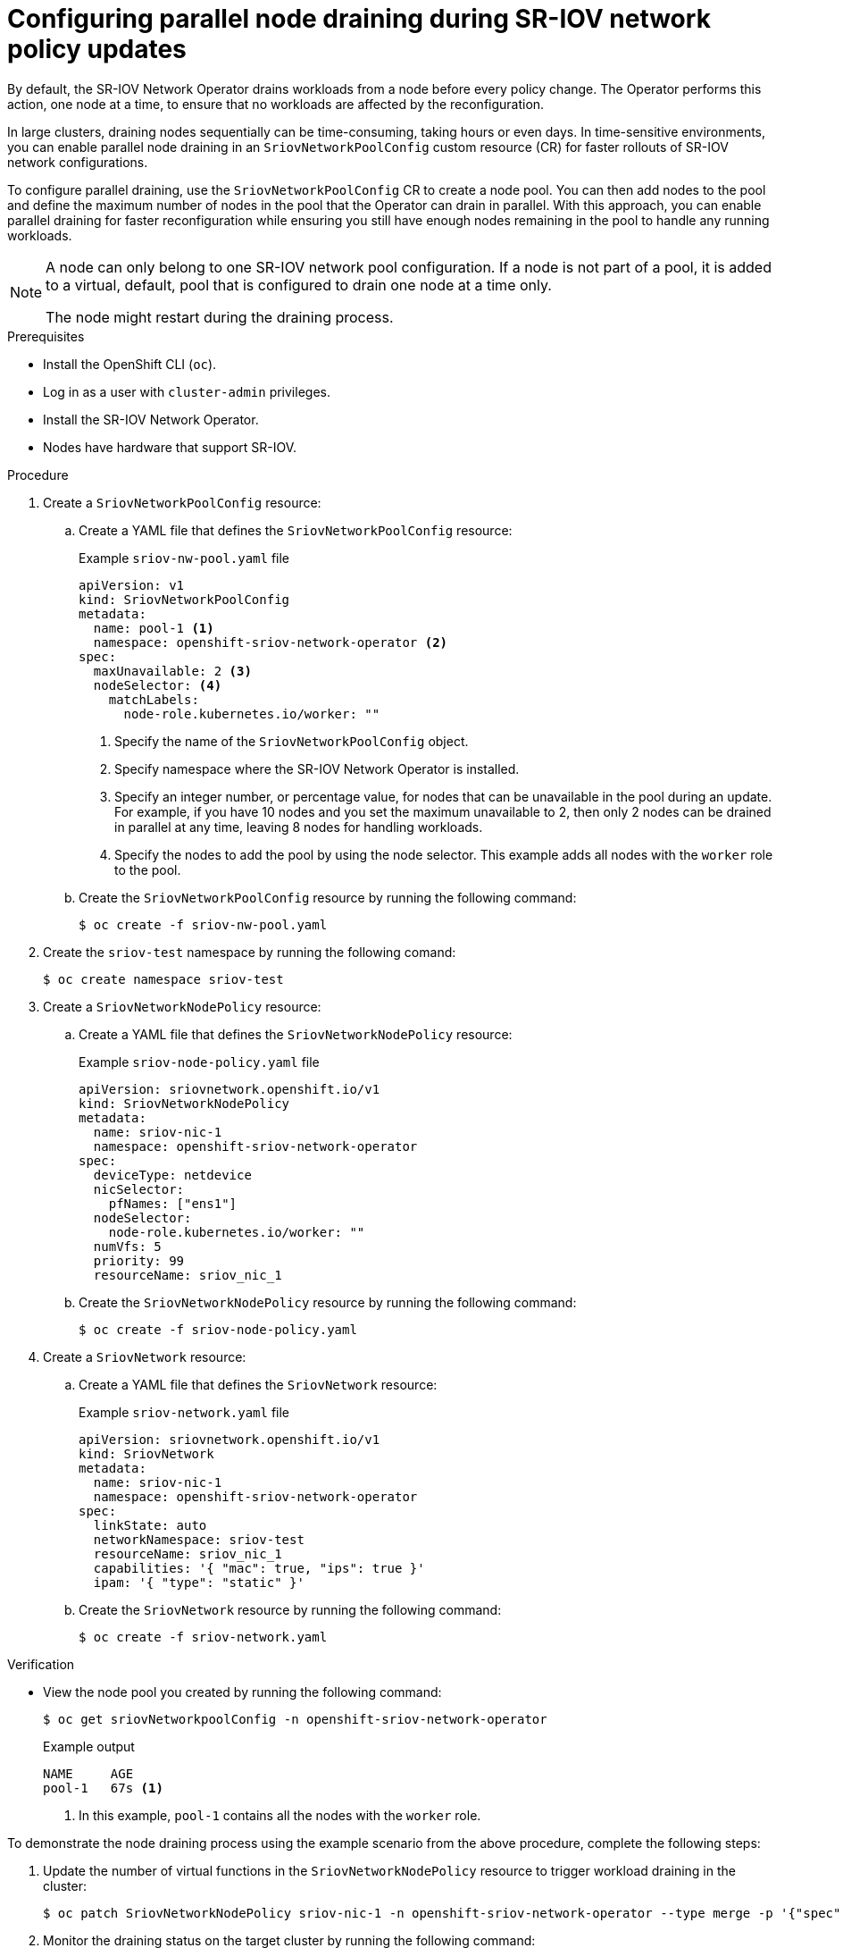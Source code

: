 :_mod-docs-content-type: PROCEDURE
[id="configure-sr-iov-operator-parallel-nodes_{context}"]
= Configuring parallel node draining during SR-IOV network policy updates

By default, the SR-IOV Network Operator drains workloads from a node before every policy change.
The Operator performs this action, one node at a time, to ensure that no workloads are affected by the reconfiguration.

In large clusters, draining nodes sequentially can be time-consuming, taking hours or even days. In time-sensitive environments, you can enable parallel node draining in an `SriovNetworkPoolConfig` custom resource (CR) for faster rollouts of SR-IOV network configurations.

To configure parallel draining, use the `SriovNetworkPoolConfig` CR to create a node pool. You can then add nodes to the pool and define the maximum number of nodes in the pool that the Operator can drain in parallel. With this approach, you can enable parallel draining for faster reconfiguration while ensuring you still have enough nodes remaining in the pool to handle any running workloads.

[NOTE]
====
A node can only belong to one SR-IOV network pool configuration. If a node is not part of a pool, it is added to a virtual, default, pool that is configured to drain one node at a time only.

The node might restart during the draining process.
====

.Prerequisites

* Install the OpenShift CLI (`oc`).
* Log in as a user with `cluster-admin` privileges.
* Install the SR-IOV Network Operator.
* Nodes have hardware that support SR-IOV.

.Procedure

. Create a `SriovNetworkPoolConfig` resource:

.. Create a YAML file that defines the `SriovNetworkPoolConfig` resource:
+
.Example `sriov-nw-pool.yaml` file
[source,yaml]
----
apiVersion: v1
kind: SriovNetworkPoolConfig
metadata:
  name: pool-1 <1>
  namespace: openshift-sriov-network-operator <2>
spec:
  maxUnavailable: 2 <3>
  nodeSelector: <4>
    matchLabels:
      node-role.kubernetes.io/worker: ""
----
<1> Specify the name of the `SriovNetworkPoolConfig` object.
<2> Specify namespace where the SR-IOV Network Operator is installed.
<3> Specify an integer number, or percentage value, for nodes that can be unavailable in the pool during an update. For example, if you have 10 nodes and you set the maximum unavailable to 2, then only 2 nodes can be drained in parallel at any time, leaving 8 nodes for handling workloads.
<4> Specify the nodes to add the pool by using the node selector. This example adds all nodes with the `worker` role to the pool.

.. Create the `SriovNetworkPoolConfig` resource by running the following command:
+
[source,terminal]
----
$ oc create -f sriov-nw-pool.yaml
----

. Create the `sriov-test` namespace by running the following comand:
+
[source,terminal]
----
$ oc create namespace sriov-test
----

. Create a `SriovNetworkNodePolicy` resource:

..  Create a YAML file that defines the `SriovNetworkNodePolicy` resource:
+
.Example `sriov-node-policy.yaml` file
[source,yaml]
----
apiVersion: sriovnetwork.openshift.io/v1
kind: SriovNetworkNodePolicy
metadata:
  name: sriov-nic-1
  namespace: openshift-sriov-network-operator
spec:
  deviceType: netdevice
  nicSelector:
    pfNames: ["ens1"]
  nodeSelector:
    node-role.kubernetes.io/worker: ""
  numVfs: 5
  priority: 99
  resourceName: sriov_nic_1
----

.. Create the `SriovNetworkNodePolicy` resource by running the following command:
+
[source,terminal]
----
$ oc create -f sriov-node-policy.yaml
----

. Create a `SriovNetwork` resource:

.. Create a YAML file that defines the `SriovNetwork` resource:
+
.Example `sriov-network.yaml` file
[source,yaml]
----
apiVersion: sriovnetwork.openshift.io/v1
kind: SriovNetwork
metadata:
  name: sriov-nic-1
  namespace: openshift-sriov-network-operator
spec:
  linkState: auto
  networkNamespace: sriov-test
  resourceName: sriov_nic_1
  capabilities: '{ "mac": true, "ips": true }'
  ipam: '{ "type": "static" }'
----

.. Create the `SriovNetwork` resource by running the following command:
+
[source,terminal]
----
$ oc create -f sriov-network.yaml
----

.Verification

* View the node pool you created by running the following command:
+
[source,terminal]
----
$ oc get sriovNetworkpoolConfig -n openshift-sriov-network-operator
----
+
.Example output
[source,terminal]
----
NAME     AGE
pool-1   67s <1>
----
<1> In this example, `pool-1` contains all the nodes with the `worker` role.

To demonstrate the node draining process using the example scenario from the above procedure, complete the following steps:

. Update the number of virtual functions in the `SriovNetworkNodePolicy` resource to trigger workload draining in the cluster:
+
[source,terminal]
----
$ oc patch SriovNetworkNodePolicy sriov-nic-1 -n openshift-sriov-network-operator --type merge -p '{"spec": {"numVfs": 4}}'
----

. Monitor the draining status on the target cluster by running the following command:
+
[source,terminal]
----
$ oc get sriovNetworkNodeState -n openshift-sriov-network-operator
----
+
.Example output
[source,terminal]
----
NAMESPACE                          NAME       SYNC STATUS   DESIRED SYNC STATE   CURRENT SYNC STATE   AGE
openshift-sriov-network-operator   worker-0   InProgress    Drain_Required       DrainComplete        3d10h
openshift-sriov-network-operator   worker-1   InProgress    Drain_Required       DrainComplete        3d10h
----
+
When the draining process is complete, the `SYNC STATUS` changes to `Succeeded`, and the `DESIRED SYNC STATE` and `CURRENT SYNC STATE` values return to `IDLE`.
+
.Example output
[source,terminal]
----
NAMESPACE                          NAME       SYNC STATUS   DESIRED SYNC STATE   CURRENT SYNC STATE   AGE
openshift-sriov-network-operator   worker-0   Succeeded     Idle                 Idle                 3d10h
openshift-sriov-network-operator   worker-1   Succeeded     Idle                 Idle                 3d10h
----
